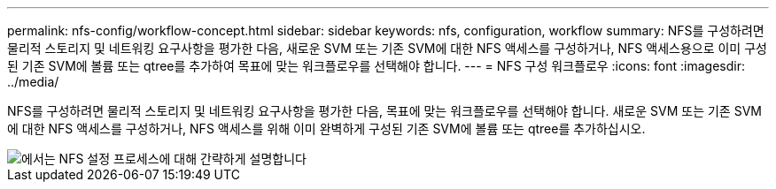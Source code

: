 ---
permalink: nfs-config/workflow-concept.html 
sidebar: sidebar 
keywords: nfs, configuration, workflow 
summary: NFS를 구성하려면 물리적 스토리지 및 네트워킹 요구사항을 평가한 다음, 새로운 SVM 또는 기존 SVM에 대한 NFS 액세스를 구성하거나, NFS 액세스용으로 이미 구성된 기존 SVM에 볼륨 또는 qtree를 추가하여 목표에 맞는 워크플로우를 선택해야 합니다. 
---
= NFS 구성 워크플로우
:icons: font
:imagesdir: ../media/


[role="lead"]
NFS를 구성하려면 물리적 스토리지 및 네트워킹 요구사항을 평가한 다음, 목표에 맞는 워크플로우를 선택해야 합니다. 새로운 SVM 또는 기존 SVM에 대한 NFS 액세스를 구성하거나, NFS 액세스를 위해 이미 완벽하게 구성된 기존 SVM에 볼륨 또는 qtree를 추가하십시오.

image::../media/nfs-config-pg-workflow.gif[에서는 NFS 설정 프로세스에 대해 간략하게 설명합니다,including the steps that occur before NFS setup begins,and the steps that can be optionally performed afterwards.]
